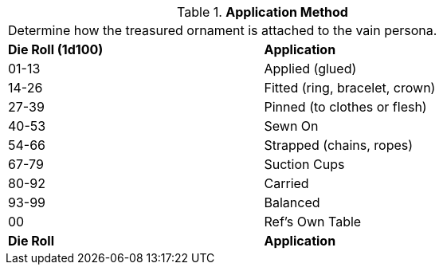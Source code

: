 // Table 53.7 Application Method
.*Application Method*
[width="75%",cols="^,<",frame="all", stripes="even"]
|===
2+<|Determine how the treasured ornament is attached to the vain persona. 
s|Die Roll (1d100)
s|Application

|01-13
|Applied (glued)

|14-26
|Fitted (ring, bracelet, crown)

|27-39
|Pinned (to clothes or flesh)

|40-53
|Sewn On

|54-66
|Strapped (chains, ropes)

|67-79
|Suction Cups

|80-92
|Carried 

|93-99
|Balanced

|00
|Ref's Own Table

s|Die Roll
s|Application
|===
